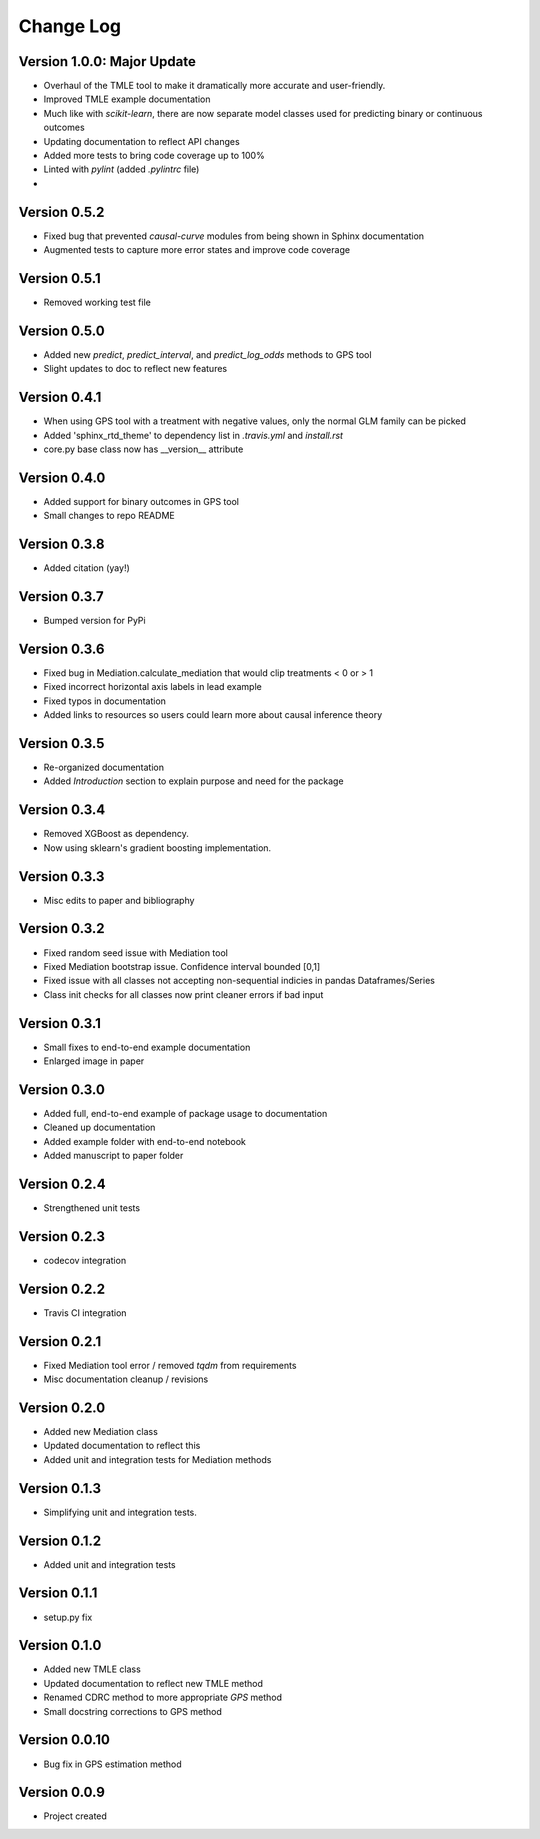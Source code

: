 .. _changelog:

==========
Change Log
==========


Version 1.0.0: **Major Update**
-------------
- Overhaul of the TMLE tool to make it dramatically more accurate and user-friendly.
- Improved TMLE example documentation
- Much like with `scikit-learn`, there are now separate model classes used for predicting binary or continuous outcomes
- Updating documentation to reflect API changes
- Added more tests to bring code coverage up to 100%
- Linted with `pylint` (added `.pylintrc` file)
- 


Version 0.5.2
-------------
- Fixed bug that prevented `causal-curve` modules from being shown in Sphinx documentation
- Augmented tests to capture more error states and improve code coverage


Version 0.5.1
-------------
- Removed working test file


Version 0.5.0
-------------
- Added new `predict`, `predict_interval`, and `predict_log_odds` methods to GPS tool
- Slight updates to doc to reflect new features


Version 0.4.1
-------------
- When using GPS tool with a treatment with negative values, only the normal GLM family can be picked
- Added 'sphinx_rtd_theme' to dependency list in `.travis.yml` and `install.rst`
- core.py base class now has __version__ attribute


Version 0.4.0
-------------
- Added support for binary outcomes in GPS tool
- Small changes to repo README


Version 0.3.8
-------------
- Added citation (yay!)


Version 0.3.7
-------------
- Bumped version for PyPi


Version 0.3.6
-------------
- Fixed bug in Mediation.calculate_mediation that would clip treatments < 0 or > 1
- Fixed incorrect horizontal axis labels in lead example
- Fixed typos in documentation
- Added links to resources so users could learn more about causal inference theory


Version 0.3.5
-------------
- Re-organized documentation
- Added `Introduction` section to explain purpose and need for the package


Version 0.3.4
-------------
- Removed XGBoost as dependency.
- Now using sklearn's gradient boosting implementation.


Version 0.3.3
-------------
- Misc edits to paper and bibliography


Version 0.3.2
-------------
- Fixed random seed issue with Mediation tool
- Fixed Mediation bootstrap issue. Confidence interval bounded [0,1]
- Fixed issue with all classes not accepting non-sequential indicies in pandas Dataframes/Series
- Class init checks for all classes now print cleaner errors if bad input


Version 0.3.1
-------------
- Small fixes to end-to-end example documentation
- Enlarged image in paper


Version 0.3.0
-------------
- Added full, end-to-end example of package usage to documentation
- Cleaned up documentation
- Added example folder with end-to-end notebook
- Added manuscript to paper folder


Version 0.2.4
-------------
- Strengthened unit tests


Version 0.2.3
-------------
- codecov integration


Version 0.2.2
-------------
- Travis CI integration


Version 0.2.1
-------------
- Fixed Mediation tool error / removed `tqdm` from requirements
- Misc documentation cleanup / revisions


Version 0.2.0
-------------
- Added new Mediation class
- Updated documentation to reflect this
- Added unit and integration tests for Mediation methods


Version 0.1.3
-------------
- Simplifying unit and integration tests.


Version 0.1.2
-------------

- Added unit and integration tests


Version 0.1.1
-------------

- setup.py fix


Version 0.1.0
-------------

- Added new TMLE class
- Updated documentation to reflect new TMLE method
- Renamed CDRC method to more appropriate `GPS` method
- Small docstring corrections to GPS method


Version 0.0.10
--------------

- Bug fix in GPS estimation method


Version 0.0.9
-------------

- Project created
